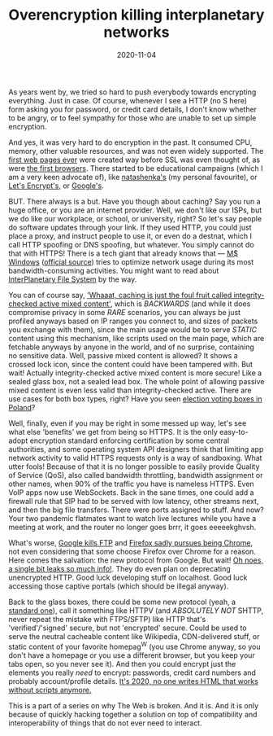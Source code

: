 #+TITLE: Overencryption killing interplanetary networks
#+DATE: 2020-11-04

As years went by, we tried so hard to push everybody towards encrypting
everything.  Just in case.  Of course, whenever I see a HTTP (no S here) form
asking you for password, or credit card details, I don't know whether to be
angry, or to feel sympathy for those who are unable to set up simple encryption.

And yes, it was very hard to do encryption in the past.  It consumed CPU,
memory, other valuable resources, and was not even widely supported.  The
[[http://home.mcom.com/MCOM/index2.html][first web pages ever]] were created
way before SSL was even thought of, as were
[[http://home.mcom.com/archives/][the first browsers]].  There started to be
educational campaigns (which I am a very keen advocate of), like
[[http://natashenka.ca/printable-ssl-posters/][natashenka's]] (my personal
favourite), or [[https://letsencrypt.org][Let's Encrypt's]], or
[[https://www.wired.com/2016/11/googles-chrome-hackers-flip-webs-security-model/][Google's]].

BUT.  There always is a but.  Have you though about caching?  Say you run
a huge office, or you are an internet provider.  Well, we don't like our ISPs,
but we do like our workplace, or school, or university, right?  So let's say
people do software updates through your link.  If they used HTTP, you could
just place a proxy, and instruct people to use it, or even do a destnat, which
I call HTTP spoofing or DNS spoofing, but whatever.  You simply cannot do that
with HTTPS!  There is a tech giant that already knows that —
[[https://www.theverge.com/2015/3/15/8218215/microsoft-windows-10-updates-p2p][M$ Windows]]
([[https://docs.microsoft.com/en-us/windows/deployment/update/waas-optimize-windows-10-updates][official source]])
tries to optimize network usage during its most bandwidth-consuming activities.
You might want to read about
[[https://en.wikipedia.org/wiki/InterPlanetary_File_System][InterPlanetary File System]]
by the way.

You can of course say,
[[https://frederik-braun.com/subresource-integrity.html]['Whaaat, caching is just the foul fruit called integrity-checked active mixed content']],
which is /BACKWARDS/ (and while it does compromise privacy in some /RARE/
scenarios, you can always be just profiled anyways based on IP ranges you
connect to, and sizes of packets you exchange with them), since the main usage
would be to serve /STATIC/ content using this mechanism, like scripts used on
the main page, which are fetchable anyways by anyone in the world, and of no
surprise, containing no sensitive data.  Well, passive mixed content is allowed?
It shows a crossed lock icon, since the content could have been tampered with.
But wait!  Actually integrity-checked active mixed content is more secure!
Like a sealed glass box, not a sealed lead box.  The whole point of allowing
passive mixed content is even less valid than integrity-checked active.
There are use cases for both box types, right?  Have you seen
[[https://www.nowiny.pl/132178-pierwsza-w-powiecie-raciborskim-przezroczysta-urna-wyborcza.html][election voting boxes in Poland]]?

Well, finally, even if you may be right in some messed up way, let's see what
else 'benefits' we get from being so HTTPS.  It is the only easy-to-adopt
encryption standard enforcing certification by some central authorities,
and some operating system API designers think that limiting app network
activity to valid HTTPS requests only is a way of sandboxing.  What utter fools!
Because of that it is no longer possible to easily provide Quality of Service
(QoS), also called bandwidth throttling, bandwidth assignment or other names,
when 90% of the traffic you have is nameless HTTPS.  Even VoIP apps now use
WebSockets.  Back in the sane times, one could add a firewall rule that SIP
had to be served with low latency, other streams next, and then the big file
transfers.  There were ports assigned to stuff.  And now?  Your two pandemic
flatmates want to watch live lectures while you have a meeting at work, and
the router no longer goes brrr, it goes eeeeekghvsh.

What's worse, 
[[https://www.bleepingcomputer.com/news/google/google-reenables-ftp-support-in-chrome-due-to-pandemic/][Google kills FTP]]
and
[[https://blog.mozilla.org/addons/2020/04/13/what-to-expect-for-the-upcoming-deprecation-of-ftp-in-firefox/comment-page-1/][Firefox sadly pursues being Chrome]],
not even considering that some choose Firefox over Chrome for a reason.
Here comes the salvation: the new protocol from Google.  But wait!
[[https://http3-explained.haxx.se/en/quic/quic-spinbit][Oh noes, a single bit leaks so much info!]].
They do even plan on deprecating unencrypted HTTP.  Good luck developing stuff
on localhost.  Good luck accessing those captive portals (which should be
illegal anyway).

Back to the glass boxes, there could be some new protocol (yeah,
a [[https://xkcd.com/927/][standard one]]), call it something like HTTPV
(and /ABSOLUTELY NOT/ SHTTP, never repeat the mistake with FTPS/SFTP)
like HTTP that's 'verified'/'signed' secure, but not 'encrypted' secure.
Could be used to serve the neutral cacheable content like Wikipedia,
CDN-delivered stuff, or static content of your favorite homepag^W (you use
Chrome anyway, so you don't have a homepage or you use a different browser,
but you keep your tabs open, so you never see it).  And then you could encrypt
just the elements you really /need/ to encrypt: passwords, credit card numbers
and probably account/profile details.
[[https://hackernoon.com/how-it-feels-to-learn-javascript-in-2016-d3a717dd577f][It's 2020, no one writes HTML that works without scripts anymore.]]

This is a part of a series on why The Web is broken.  And it is.
And it is only because of quickly hacking together a solution on top of
compatibility and interoperability of things that do not ever need to interact.
